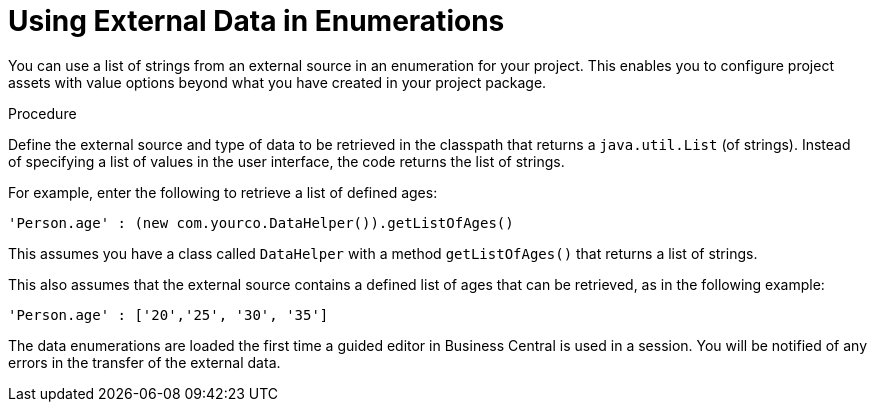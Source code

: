 [id='enumerations_external_proc']
= Using External Data in Enumerations

You can use a list of strings from an external source in an enumeration for your project. This enables you to configure project assets with value options beyond what you have created in your project package.

.Procedure
Define the external source and type of data to be retrieved in the classpath that returns a [class]``java.util.List`` (of strings). Instead of specifying a list of values in the user interface, the code returns the list of strings.

For example, enter the following to retrieve a list of defined ages:

[source]
----
'Person.age' : (new com.yourco.DataHelper()).getListOfAges()
----

This assumes you have a class called [class]``DataHelper`` with a method [method]``getListOfAges()`` that returns a list of strings.

This also assumes that the external source contains a defined list of ages that can be retrieved, as in the following example:

[source]
----
'Person.age' : ['20','25', '30', '35']
----

The data enumerations are loaded the first time a guided editor in Business Central is used in a session. You will be notified of any errors in the transfer of the external data.
